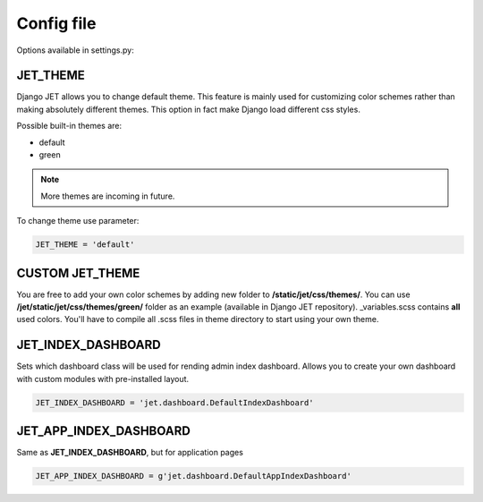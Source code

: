 Config file
===========

Options available in settings.py:

JET_THEME
---------

Django JET allows you to change default theme. This feature is mainly used for customizing color schemes rather than
making absolutely different themes. This option in fact make Django load different css styles.

Possible built-in themes are:

* default
* green

.. note:: More themes are incoming in future.

To change theme use parameter:

.. code:: python

    JET_THEME = 'default'

CUSTOM JET_THEME
----------------

You are free to add your own color schemes by adding new folder to **/static/jet/css/themes/**.
You can use **/jet/static/jet/css/themes/green/** folder as an example (available in Django JET repository).
_variables.scss contains **all** used colors. You'll have to compile all .scss files in theme directory
to start using your own theme.


JET_INDEX_DASHBOARD
-------------------

Sets which dashboard class will be used for rending admin index dashboard. Allows you to create
your own dashboard with custom modules with pre-installed layout.

.. code:: python

    JET_INDEX_DASHBOARD = 'jet.dashboard.DefaultIndexDashboard'

JET_APP_INDEX_DASHBOARD
-----------------------

Same as **JET_INDEX_DASHBOARD**, but for application pages

.. code:: python

    JET_APP_INDEX_DASHBOARD = g'jet.dashboard.DefaultAppIndexDashboard'

